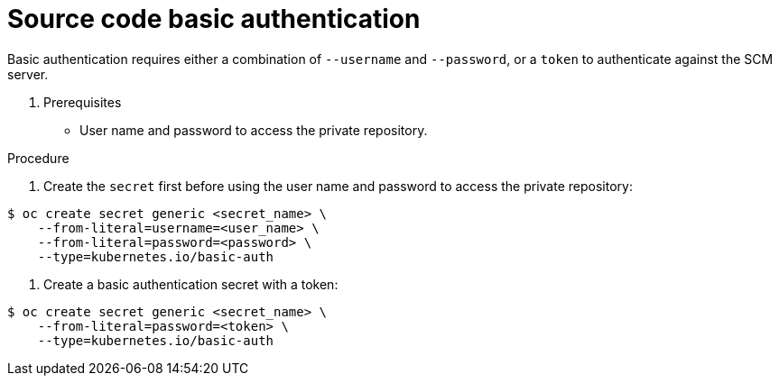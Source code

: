 // Module included in the following assemblies:
//
// <List assemblies here, each on a new line>
//* assembly/builds

// Base the file name and the ID on the module title. For example:
// * file name: doing-procedure-a.adoc
// * ID: [id='doing-procedure-a']
// * Title: = Doing procedure A

[id='source-secrets-basic-auth-{context}']
= Source code basic authentication


Basic authentication requires either a combination of `--username` and
`--password`, or a `token` to authenticate against the SCM server.

. Prerequisites

* User name and password to access the private repository.

.Procedure

. Create the `secret` first before using the user name and password to access the
private repository:

----
$ oc create secret generic <secret_name> \
    --from-literal=username=<user_name> \
    --from-literal=password=<password> \
    --type=kubernetes.io/basic-auth
----

. Create a basic authentication secret with a token:

----
$ oc create secret generic <secret_name> \
    --from-literal=password=<token> \
    --type=kubernetes.io/basic-auth
----
